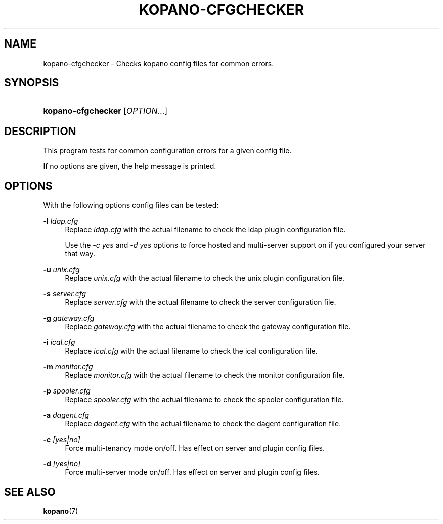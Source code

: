 '\" t
.\"     Title: kopano-cfgchecker
.\"    Author: [see the "Author" section]
.\" Generator: DocBook XSL Stylesheets v1.79.1 <http://docbook.sf.net/>
.\"      Date: November 2016
.\"    Manual: Kopano Core user reference
.\"    Source: Kopano 8
.\"  Language: English
.\"
.TH "KOPANO\-CFGCHECKER" "8" "November 2016" "Kopano 8" "Kopano Core user reference"
.\" -----------------------------------------------------------------
.\" * Define some portability stuff
.\" -----------------------------------------------------------------
.\" ~~~~~~~~~~~~~~~~~~~~~~~~~~~~~~~~~~~~~~~~~~~~~~~~~~~~~~~~~~~~~~~~~
.\" http://bugs.debian.org/507673
.\" http://lists.gnu.org/archive/html/groff/2009-02/msg00013.html
.\" ~~~~~~~~~~~~~~~~~~~~~~~~~~~~~~~~~~~~~~~~~~~~~~~~~~~~~~~~~~~~~~~~~
.ie \n(.g .ds Aq \(aq
.el       .ds Aq '
.\" -----------------------------------------------------------------
.\" * set default formatting
.\" -----------------------------------------------------------------
.\" disable hyphenation
.nh
.\" disable justification (adjust text to left margin only)
.ad l
.\" -----------------------------------------------------------------
.\" * MAIN CONTENT STARTS HERE *
.\" -----------------------------------------------------------------
.SH "NAME"
kopano-cfgchecker \- Checks kopano config files for common errors.
.SH "SYNOPSIS"
.HP \w'\fBkopano\-cfgchecker\fR\ 'u
\fBkopano\-cfgchecker\fR [\fIOPTION\fR...]
.SH "DESCRIPTION"
.PP
This program tests for common configuration errors for a given config file.
.PP
If no options are given, the help message is printed.
.SH "OPTIONS"
.PP
With the following options config files can be tested:
.PP
\fB\-l\fR \fIldap.cfg\fR
.RS 4
Replace
\fIldap.cfg\fR
with the actual filename to check the ldap plugin configuration file.
.sp
Use the
\fI\-c yes\fR
and
\fI\-d yes\fR
options to force hosted and multi\-server support on if you configured your server that way.
.RE
.PP
\fB\-u\fR \fIunix.cfg\fR
.RS 4
Replace
\fIunix.cfg\fR
with the actual filename to check the unix plugin configuration file.
.RE
.PP
\fB\-s\fR \fIserver.cfg\fR
.RS 4
Replace
\fIserver.cfg\fR
with the actual filename to check the server configuration file.
.RE
.PP
\fB\-g\fR \fIgateway.cfg\fR
.RS 4
Replace
\fIgateway.cfg\fR
with the actual filename to check the gateway configuration file.
.RE
.PP
\fB\-i\fR \fIical.cfg\fR
.RS 4
Replace
\fIical.cfg\fR
with the actual filename to check the ical configuration file.
.RE
.PP
\fB\-m\fR \fImonitor.cfg\fR
.RS 4
Replace
\fImonitor.cfg\fR
with the actual filename to check the monitor configuration file.
.RE
.PP
\fB\-p\fR \fIspooler.cfg\fR
.RS 4
Replace
\fIspooler.cfg\fR
with the actual filename to check the spooler configuration file.
.RE
.PP
\fB\-a\fR \fIdagent.cfg\fR
.RS 4
Replace
\fIdagent.cfg\fR
with the actual filename to check the dagent configuration file.
.RE
.PP
\fB\-c\fR \fI[yes|no]\fR
.RS 4
Force multi\-tenancy mode on/off. Has effect on server and plugin config files.
.RE
.PP
\fB\-d\fR \fI[yes|no]\fR
.RS 4
Force multi\-server mode on/off. Has effect on server and plugin config files.
.RE
.SH "SEE ALSO"
.PP
\fBkopano\fR(7)

